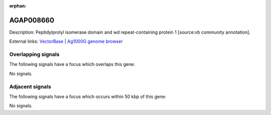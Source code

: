 :orphan:

AGAP008660
=============





Description: Peptidylprolyl isomerase domain and wd repeat-containing protein 1 [source:vb community annotation].

External links:
`VectorBase <https://www.vectorbase.org/Anopheles_gambiae/Gene/Summary?g=AGAP008660>`_ |
`Ag1000G genome browser <https://www.malariagen.net/apps/ag1000g/phase1-AR3/index.html?genome_region=3R:14561556-14565025#genomebrowser>`_

Overlapping signals
-------------------

The following signals have a focus which overlaps this gene:



No signals.



Adjacent signals
----------------

The following signals have a focus which occurs within 50 kbp of this gene:



No signals.


